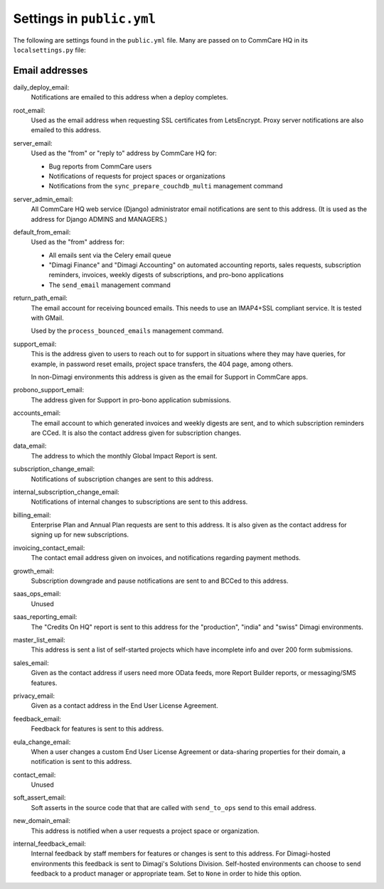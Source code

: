 Settings in ``public.yml``
==========================

The following are settings found in the ``public.yml`` file. Many are
passed on to CommCare HQ in its ``localsettings.py`` file:

Email addresses
---------------

daily_deploy_email:
    Notifications are emailed to this address when a deploy completes.

root_email:
    Used as the email address when requesting SSL certificates from
    LetsEncrypt. Proxy server notifications are also emailed to this
    address.

server_email:
    Used as the "from" or "reply to" address by CommCare HQ for:

    * Bug reports from CommCare users
    * Notifications of requests for project spaces or organizations
    * Notifications from the ``sync_prepare_couchdb_multi`` management
      command

server_admin_email:
    All CommCare HQ web service (Django) administrator email
    notifications are sent to this address. (It is used as the address
    for Django ADMINS and MANAGERS.)

default_from_email:
    Used as the "from" address for:

    * All emails sent via the Celery email queue
    * "Dimagi Finance" and "Dimagi Accounting" on automated accounting
      reports, sales requests, subscription reminders, invoices, weekly
      digests of subscriptions, and pro-bono applications
    * The ``send_email`` management command

return_path_email:
    The email account for receiving bounced emails. This needs to use
    an IMAP4+SSL compliant service. It is tested with GMail.

    Used by the ``process_bounced_emails`` management command.

support_email:
    This is the address given to users to reach out to for support in
    situations where they may have queries, for example, in password
    reset emails, project space transfers, the 404 page, among others.

    In non-Dimagi environments this address is given as the email for
    Support in CommCare apps.

probono_support_email:
    The address given for Support in pro-bono application submissions.

accounts_email:
    The email account to which generated invoices and weekly digests
    are sent, and to which subscription reminders are CCed. It is also
    the contact address given for subscription changes.

data_email:
    The address to which the monthly Global Impact Report is sent.

subscription_change_email:
    Notifications of subscription changes are sent to this address.

internal_subscription_change_email:
    Notifications of internal changes to subscriptions are sent to this address.

billing_email:
    Enterprise Plan and Annual Plan requests are sent to this address.
    It is also given as the contact address for signing up for new
    subscriptions.

invoicing_contact_email:
    The contact email address given on invoices, and notifications
    regarding payment methods.

growth_email:
    Subscription downgrade and pause notifications are sent to and
    BCCed to this address.

saas_ops_email:
    Unused

saas_reporting_email:
    The "Credits On HQ" report is sent to this address for the
    "production", "india" and "swiss" Dimagi environments.

master_list_email:
    This address is sent a list of self-started projects which have
    incomplete info and over 200 form submissions.

sales_email:
    Given as the contact address if users need more OData feeds, more
    Report Builder reports, or messaging/SMS features.

privacy_email:
    Given as a contact address in the End User License Agreement.

feedback_email:
    Feedback for features is sent to this address.

eula_change_email:
    When a user changes a custom End User License Agreement or
    data-sharing properties for their domain, a notification is sent to
    this address.

contact_email:
    Unused

soft_assert_email:
    Soft asserts in the source code that that are called with
    ``send_to_ops`` send to this email address.

new_domain_email:
    This address is notified when a user requests a project space or
    organization.

internal_feedback_email:
    Internal feedback by staff members for features or changes is sent
    to this address. For Dimagi-hosted environments this feedback is
    sent to Dimagi's Solutions Division. Self-hosted environments can
    choose to send feedback to a product manager or appropriate team.
    Set to ``None`` in order to hide this option.
